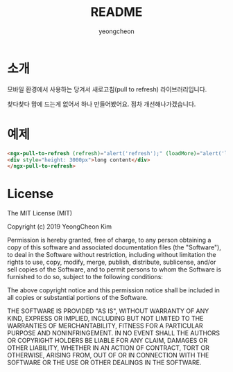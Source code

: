 #+TITLE: README
#+AUTHOR: yeongcheon


* 소개

모바일 환경에서 사용하는 당겨서 새로고침(pull to refresh) 라이브러리입니다.

찾다찾다 맘에 드는게 없어서 하나 만들어봤어요. 점차 개선해나가겠습니다.

* 예제

#+BEGIN_SRC html
<ngx-pull-to-refresh (refresh)="alert('refresh');" (loadMore)="alert('loadmore');" style="display:block;height:100%;">
<div style="height: 3000px">long content</div>
</ngx-pull-to-refresh>
#+END_SRC

* License

  The MIT License (MIT)

  Copyright (c) 2019 YeongCheon Kim

  Permission is hereby granted, free of charge, to any person obtaining a copy of this software and associated documentation files (the "Software"), to deal in the Software without restriction, including without limitation the rights to use, copy, modify, merge, publish, distribute, sublicense, and/or sell copies of the Software, and to permit persons to whom the Software is furnished to do so, subject to the following conditions:

  The above copyright notice and this permission notice shall be included in all copies or substantial portions of the Software.

  THE SOFTWARE IS PROVIDED "AS IS", WITHOUT WARRANTY OF ANY KIND, EXPRESS OR IMPLIED, INCLUDING BUT NOT LIMITED TO THE WARRANTIES OF MERCHANTABILITY, FITNESS FOR A PARTICULAR PURPOSE AND NONINFRINGEMENT. IN NO EVENT SHALL THE AUTHORS OR COPYRIGHT HOLDERS BE LIABLE FOR ANY CLAIM, DAMAGES OR OTHER LIABILITY, WHETHER IN AN ACTION OF CONTRACT, TORT OR OTHERWISE, ARISING FROM, OUT OF OR IN CONNECTION WITH THE SOFTWARE OR THE USE OR OTHER DEALINGS IN THE SOFTWARE.
